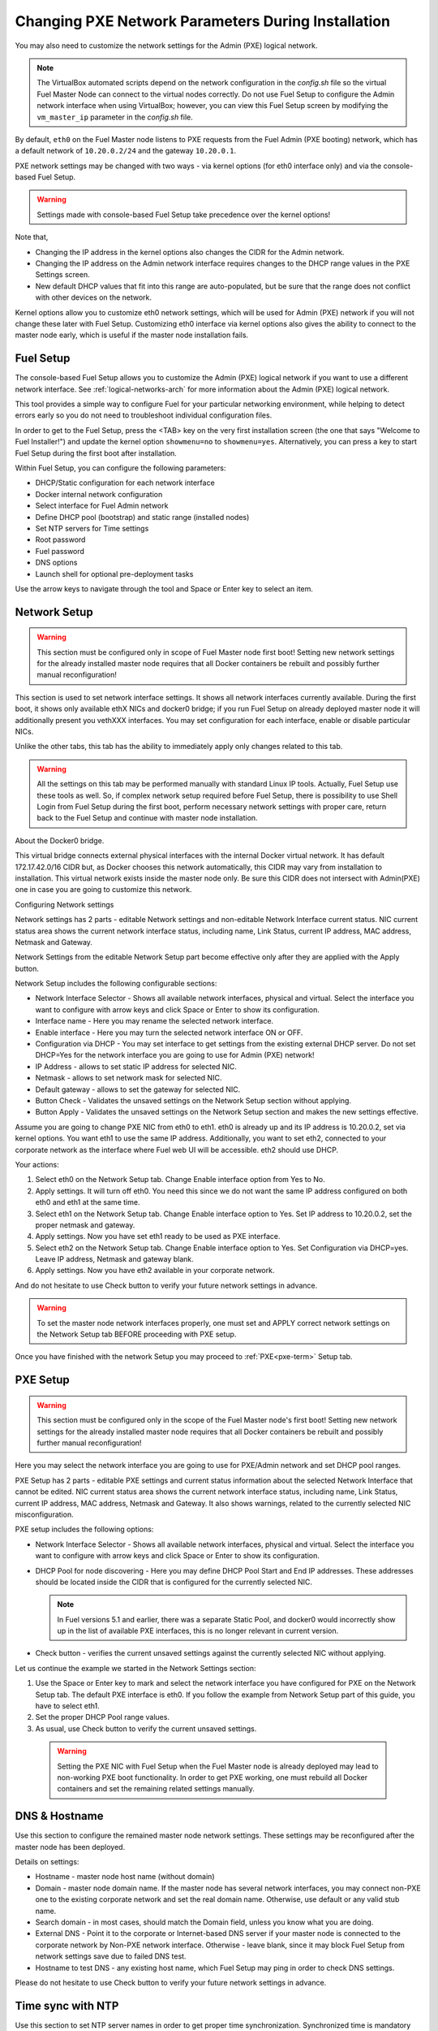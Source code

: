
.. _Network_Install:

Changing PXE Network Parameters During Installation
===================================================

You may also need to customize the network settings for the Admin
(PXE) logical network.

.. note::  The VirtualBox automated scripts
   depend on the network configuration in the *config.sh* file
   so the virtual Fuel Master Node can connect to the virtual nodes correctly.
   Do not use Fuel Setup to configure the Admin network interface
   when using VirtualBox;
   however, you can view this Fuel Setup screen
   by modifying the ``vm_master_ip`` parameter in the *config.sh* file.

By default, ``eth0`` on the Fuel Master node listens to PXE requests
from the Fuel Admin (PXE booting) network, which has a default
network of ``10.20.0.2/24`` and the gateway ``10.20.0.1``.

PXE network settings may be changed with two ways - via kernel options (for
eth0 interface only) and via the console-based Fuel Setup.

.. Warning::

  Settings made with console-based Fuel Setup take precedence over
  the kernel options!


Note that,

- Changing the IP address in the kernel options
  also changes the CIDR for the Admin network.
- Changing the IP address on the Admin network interface
  requires changes to the DHCP range values
  in the PXE Settings screen.
- New default DHCP values that fit into this range are auto-populated,
  but be sure that the range does not conflict
  with other devices on the network.

Kernel options allow you to customize eth0 network settings, which will be used
for Admin (PXE) network if you will not change these later with Fuel Setup.
Customizing eth0 interface via kernel options also gives the ability to connect to
the master node early, which is useful if the master node installation fails.

Fuel Setup
----------

The console-based Fuel Setup allows you to customize the Admin (PXE)
logical network if you want to use a different network interface.
See :ref:`logical-networks-arch` for more information about
the Admin (PXE) logical network.

This tool provides a simple way to configure Fuel
for your particular networking environment,
while helping to detect errors early
so you do not need to troubleshoot individual configuration files.

In order to get to the Fuel Setup, press the <TAB> key on the very first installation screen
(the one that says "Welcome to Fuel Installer!") and update the kernel option
``showmenu=no`` to ``showmenu=yes``. Alternatively, you can press a key to
start Fuel Setup during the first boot after installation.

.. image:: /_images/fuel_welcome_customized_settings.jpg
  :width: 50%


Within Fuel Setup, you can configure the following parameters:

* DHCP/Static configuration for each network interface
* Docker internal network configuration
* Select interface for Fuel Admin network
* Define DHCP pool (bootstrap) and static range (installed nodes)
* Set NTP servers for Time settings
* Root password
* Fuel password
* DNS options
* Launch shell for optional pre-deployment tasks

.. image:: /_images/fuelmenu_Network_Setup.png


Use the arrow keys to navigate through the tool and Space or Enter key to select
an item.

Network Setup
-------------

.. Warning::

  This section must be configured only in scope of Fuel Master node first boot!
  Setting new network settings for the already installed master node requires
  that all Docker containers be rebuilt and possibly further manual reconfiguration!

This section is used to set network interface settings. It shows all network
interfaces currently available. During the first boot, it shows only available
ethX NICs and docker0 bridge; if you run Fuel Setup on already deployed master
node it will additionally present you vethXXX interfaces.
You may set configuration for each interface, enable or disable particular NICs.

Unlike the other tabs, this tab has the ability to immediately apply only changes
related to this tab.

.. Warning::

  All the settings on this tab may be performed manually with standard Linux
  IP tools. Actually, Fuel Setup use these tools as well.
  So, if complex network setup required before Fuel Setup,
  there is possibility to use Shell Login from Fuel Setup
  during the first boot, perform necessary network settings with proper care,
  return back to the Fuel Setup and continue with master node installation.


About the Docker0 bridge.

.. image:: /_images/fuelmenu_Network_Docker.jpg
  :width: 50%

This virtual bridge connects external physical
interfaces with the internal Docker virtual network.
It has default 172.17.42.0/16 CIDR but, as Docker chooses this network automatically,
this CIDR may vary from installation to installation. This virtual network
exists inside the master node only.
Be sure this CIDR does not intersect with Admin(PXE) one in case you are going to
customize this network.


Configuring Network settings

Network settings has 2 parts - editable Network settings  and non-editable
Network Interface current status.
NIC current status area shows the current network interface status,
including name, Link Status, current IP address, MAC address,
Netmask and Gateway.

Network Settings from the editable Network Setup part become effective only
after they are applied with the Apply button.

Network Setup includes the following configurable sections:

* Network Interface Selector - Shows all available network interfaces, physical
  and virtual.
  Select the interface you want to configure with arrow keys and click Space or
  Enter to show its configuration.
* Interface name - Here you may rename the selected network interface.
* Enable interface - Here you may turn the selected network interface ON or OFF.
* Configuration via DHCP - You may set interface to get settings from the
  existing external DHCP server.
  Do not set DHCP=Yes for the network interface you are going to use for
  Admin (PXE) network!
* IP Address - allows to set static IP address for selected NIC.
* Netmask - allows to set network mask for selected NIC.
* Default gateway - allows to set the gateway for selected NIC.
* Button Check - Validates the unsaved settings on the Network Setup section
  without applying.
* Button Apply - Validates the unsaved settings on the Network Setup section
  and makes the new settings effective.


.. image:: /_images/fuelmenu_Network_Setup.png


Assume you are going to change PXE NIC from eth0 to eth1. eth0 is already up and
its IP address is 10.20.0.2, set via kernel options. You want eth1 to use
the same IP address.
Additionally, you want to set eth2, connected to your corporate network as
the interface where Fuel web UI will be accessible. eth2 should use DHCP.

Your actions:

1. Select eth0 on the Network Setup tab. Change Enable interface option from Yes
   to No.
2. Apply settings. It will turn off eth0. You need this since we do not want
   the same IP address configured on both eth0 and eth1 at the same time.
3. Select eth1 on the Network Setup tab. Change Enable interface option to Yes.
   Set IP address to 10.20.0.2, set the proper netmask and gateway.
4. Apply settings. Now you have set eth1 ready to be used as PXE interface.
5. Select eth2 on the Network Setup tab. Change Enable interface option to Yes.
   Set Configuration via DHCP=yes. Leave IP address, Netmask and gateway blank.
6. Apply settings. Now you have eth2 available in your corporate network.

And do not hesitate to use Check button to verify your future network settings
in advance.

.. warning::
  To set the master node network interfaces properly, one must set and APPLY
  correct network settings on the Network Setup tab BEFORE proceeding with PXE setup.

.. image:: /_images/fuelmenu_Network_Customized_Setup.jpg
  :width: 50%

Once you have finished with the network Setup you may proceed to :ref:`PXE<pxe-term>`
Setup tab.

PXE Setup
---------

.. image:: /_images/fuelmenu_PXE_Setup.png
  :width: 50%

.. Warning::

  This section must be configured only in the scope of the Fuel Master node's first boot!
  Setting new network settings for the already installed master node requires
  that all Docker containers be rebuilt and possibly further manual reconfiguration!


Here you may select the network interface you are going to use for PXE/Admin
network and set DHCP pool ranges.

PXE Setup has 2 parts - editable PXE settings and current
status information about the selected Network Interface that cannot be edited.
NIC current status area shows the current network interface status,
including name, Link Status, current IP address, MAC address,
Netmask and Gateway. It also shows warnings, related to the currently selected
NIC misconfiguration.

PXE setup includes the following options:

* Network Interface Selector - Shows all available network interfaces, physical
  and virtual.
  Select the interface you want to configure with arrow keys and click Space or
  Enter to show its configuration.

* DHCP Pool for node discovering - Here you may define DHCP Pool Start and End
  IP addresses. These addresses should be located inside the CIDR that is configured
  for the currently selected NIC.

  .. note:: In Fuel versions 5.1 and earlier, there was
     a separate Static Pool, and docker0 would incorrectly show
     up in the list of available PXE interfaces, this is no longer
     relevant in current version.

* Check button - verifies the current unsaved settings against the currently
  selected NIC without applying.

Let us continue the example we started in the Network Settings section:

#. Use the Space or Enter key to mark and select the network interface you have
   configured for PXE on the Network Setup tab. The default PXE interface is eth0.
   If you follow the example from Network Setup part of this guide, you have
   to select eth1.

#. Set the proper DHCP Pool range values.

#. As usual, use Check button to verify the current unsaved settings.

  .. warning::
     Setting the PXE NIC with Fuel Setup when the Fuel Master node is already deployed
     may lead to non-working PXE boot functionality. In order to get PXE working,
     one must rebuild all Docker containers and set the remaining related settings
     manually.

.. image:: /_images/fuelmenu_PXE_Setup.png
  :width: 50%


DNS & Hostname
--------------

Use this section to configure the remained master node network settings.
These settings may be reconfigured after the master node has been deployed.

.. image:: /_images/fuelmenu_DNS.jpg
  :width: 50%

Details on settings:

* Hostname - master node host name (without domain)
* Domain - master node domain name. If the master node has several network
  interfaces, you may connect non-PXE one to the existing corporate network
  and set the real domain name. Otherwise, use default or any valid stub name.
* Search domain - in most cases, should match the Domain field, unless you know
  what you are doing.
* External DNS - Point it to the corporate or Internet-based DNS server if your
  master node is connected to the corporate network by Non-PXE network interface.
  Otherwise - leave blank, since it may block Fuel Setup from network settings
  save due to failed DNS test.
* Hostname to test DNS - any existing host name, which Fuel Setup may ping
  in order to check DNS settings.

Please do not hesitate to use Check button to verify your future network settings
in advance.

.. _ntp-ug:

Time sync with NTP
------------------

Use this section to set NTP server names
in order to get proper time synchronization.
Synchronized time is mandatory for OpenStack services.

.. image:: /_images/fuelmenu_TimeSync.jpg
  :width: 50%

If you have access from master node to the external or corporate network -
it is strongly recommended to set proper NTP server names or IP addresses.

If your master node currently has no access to the external or corporate
network - leave all 3 fields blank. You may set these later.

If you set NTP server names blank and enable NTP - master node will serve your
OpenStack installations as NTP server, but will not synchronize time with NTP.
It may lead to a time shift between your OpenStack installations and the rest
of the world.

If you disable NTP completely - your deployed OpenStack will not use NTP and most
probably will end with the timing errors, unless you have an external solution to
synchronize clocks between the nodes.

Please do not hesitate to use Check button to verify your future network settings
in advance.


.. _password-pxe:

Root password
-------------

Here you may set new root password for your master node.
This password serves as the default root password for all future OpenStack nodes.
Already existing OpenStack nodes will keep the existing password.
Leave these fields blank in order to keep the default root credentials.

Button Check verifies if both password fields match and has correct data.

Shell login
-----------

This section gives you the ability to log in to the master node console as root.
You will be redirected back to the Fuel Setup after exit from shell.

.. _fuel-passwd-ug:

Fuel login
----------

This section enables you to modify the password
used to log into the Fuel Dashboard:

.. image:: /_images/authx/f_menu_pass.png
  :width: 50%

Changing this password here
changes the password value in the *astute.yaml* file.
You can also modify the password from the Fuel UI screens
and the Fuel CLI.
See :ref:`fuel-passwd-ops` for more information
about Fuel passwords.

Quit Setup
----------

Options:

* Save and Continue - runs built-in tests. If tests passed successfully -
  saves the current settings from all sections, except the first one,
  Network Setup, which has its own Apply button.
  Gives you the ability to check settings and save intermediate changes.
* Save and Quit - runs built-in tests first. If test passed successfully -
  saves the current settings from all sections, except the first one,
  Network Setup, which has its own Apply button. After the settings saved,
  it quits Fuel Setup and, if it is first boot,
  continues with Fuel master node installation.
* Quit without Save - discards all the current settings from all sections,
  except the first one, Network Setup, which has its own Apply button and quits
  the Fuel Setup.


Once you have made your changes,
go to Save & Quit.

You can run ``fuelmenu`` from a root shell on the Fuel Master node
after deployment to make minor changes
to network interfaces, DNS, Time Sync and the gateway.
The PXE settings, however,
must not be changed after deployment as it will lead to master node failure.
Option to change PXE settings remains active for those who are familiar with
master node manual settings

.. warning::

  Once IP settings are set at boot time for Fuel Master node,
  they **should not be changed during the entire lifecycle of Fuel.**



